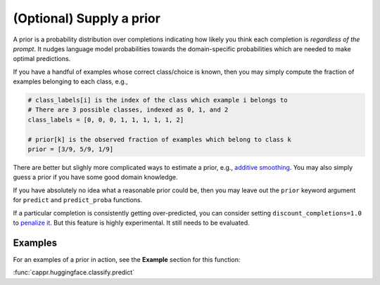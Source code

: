 (Optional) Supply a prior
=========================

A prior is a probability distribution over completions indicating how likely you think
each completion is *regardless of the prompt*. It nudges language model probabilities
towards the domain-specific probabilities which are needed to make optimal predictions.

If you have a handful of examples whose correct class/choice is known, then you may
simply compute the fraction of examples belonging to each class, e.g.,

.. code:: python

   # class_labels[i] is the index of the class which example i belongs to
   # There are 3 possible classes, indexed as 0, 1, and 2
   class_labels = [0, 0, 0, 1, 1, 1, 1, 1, 2]

   # prior[k] is the observed fraction of examples which belong to class k
   prior = [3/9, 5/9, 1/9]

There are better but slighly more complicated ways to estimate a prior, e.g., `additive
smoothing <https://en.wikipedia.org/wiki/Additive_smoothing>`_. You may also simply
guess a prior if you have some good domain knowledge.

If you have absolutely no idea what a reasonable prior could be, then you may leave out
the ``prior`` keyword argument for ``predict`` and ``predict_proba`` functions.

If a particular completion is consistently getting over-predicted, you can consider
setting ``discount_completions=1.0`` to `penalize it
<https://stats.stackexchange.com/a/606323/337906>`_. But this feature is highly
experimental. It still needs to be evaluated.


Examples
--------

For an examples of a prior in action, see the **Example** section for this function:

:func:`cappr.huggingface.classify.predict`
